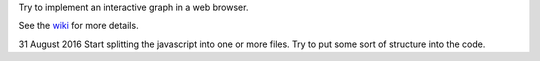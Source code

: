 Try to implement an interactive graph in a web browser.

See the `wiki <https://github.com/rzzzwilson/Stuff/wiki/Browser-Graph>`_
for more details.

31 August 2016
Start splitting the javascript into one or more files.  Try to put some sort
of structure into the code.
